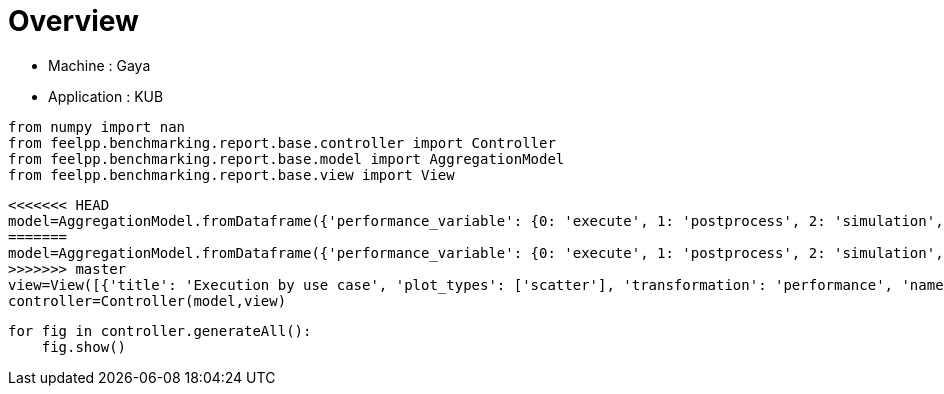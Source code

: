 = Overview
:page-plotly: true
:page-jupyter: true
:page-tags: toolbox, catalog
:parent-catalogs: gaya-feelpp_kub_cem
:description: 
:page-illustration: ROOT:overview.png
:revdate: 

    - Machine : Gaya
    - Application : KUB

[%dynamic%close%hide_code,python]
----
from numpy import nan
from feelpp.benchmarking.report.base.controller import Controller
from feelpp.benchmarking.report.base.model import AggregationModel
from feelpp.benchmarking.report.base.view import View
----

[%dynamic%close%hide_code,python]
----
<<<<<<< HEAD
model=AggregationModel.fromDataframe({'performance_variable': {0: 'execute', 1: 'postprocess', 2: 'simulation', 3: 'constructor', 4: 'updateForUse', 5: 'execute', 6: 'postprocess', 7: 'simulation', 8: 'constructor', 9: 'updateForUse', 10: 'execute', 11: 'postprocess', 12: 'simulation', 13: 'constructor', 14: 'updateForUse', 15: 'execute', 16: 'postprocess', 17: 'simulation', 18: 'constructor', 19: 'updateForUse', 20: 'execute', 21: 'postprocess', 22: 'simulation', 23: 'constructor', 24: 'updateForUse', 25: 'execute', 26: 'postprocess', 27: 'simulation', 28: 'constructor', 29: 'updateForUse', 30: 'execute', 31: 'postprocess', 32: 'simulation', 33: 'constructor', 34: 'updateForUse', 35: 'execute', 36: 'postprocess', 37: 'simulation', 38: 'constructor', 39: 'updateForUse', 40: 'execute', 41: 'postprocess', 42: 'simulation', 43: 'constructor', 44: 'updateForUse', 45: 'execute', 46: 'postprocess', 47: 'simulation', 48: 'constructor', 49: 'updateForUse', 50: 'execute', 51: 'postprocess', 52: 'simulation', 53: 'constructor', 54: 'updateForUse', 55: 'execute', 56: 'postprocess', 57: 'simulation', 58: 'constructor', 59: 'updateForUse'}, 'value': {0: 20.308129916, 1: 8.203504874, 2: 12.103838817, 3: 0.124121656, 4: 20.764222689, 5: 14.157602834, 6: 7.411649151, 7: 6.745112518999999, 8: 0.130208808, 9: 19.58430041, 10: 14.184319642, 11: 5.039590049999999, 12: 9.143860757999999, 13: 0.001224273, 14: 16.200856106, 15: 20.973627528, 16: 3.5024537650000003, 17: 17.470318308, 18: 0.000912175, 19: 80.812081625, 20: 32.824713735, 21: 2.622004522999999, 22: 30.201776382000002, 23: 0.016270245, 24: 14.375782889, 25: 58.133795209, 26: 0.7010867000000001, 27: 57.431771770000005, 28: 0.001239732, 29: 15.448921177, 30: 20.450242706, 31: 7.548238917999999, 32: 12.90124451, 33: 0.188538089, 34: 20.032139114, 35: 13.768160256, 36: 7.112519191, 37: 6.654890814, 38: 0.001238282, 39: 18.913328566, 40: 13.973113834, 41: 4.679824406999999, 42: 9.292453074, 43: 0.003275345, 44: 16.132098035, 45: 20.955655149, 46: 3.4113495749999996, 47: 17.543472836, 48: 0.013311341, 49: 15.757464405, 50: 32.607164036, 51: 2.239268425, 52: 30.367009253000003, 53: 0.013085536, 54: 14.372658468, 55: 58.23061721, 56: 0.6271545880000001, 57: 57.602599787, 58: 0.001837347, 59: 78.735602544}, 'unit': {0: 's', 1: 's', 2: 's', 3: 's', 4: 's', 5: 's', 6: 's', 7: 's', 8: 's', 9: 's', 10: 's', 11: 's', 12: 's', 13: 's', 14: 's', 15: 's', 16: 's', 17: 's', 18: 's', 19: 's', 20: 's', 21: 's', 22: 's', 23: 's', 24: 's', 25: 's', 26: 's', 27: 's', 28: 's', 29: 's', 30: 's', 31: 's', 32: 's', 33: 's', 34: 's', 35: 's', 36: 's', 37: 's', 38: 's', 39: 's', 40: 's', 41: 's', 42: 's', 43: 's', 44: 's', 45: 's', 46: 's', 47: 's', 48: 's', 49: 's', 50: 's', 51: 's', 52: 's', 53: 's', 54: 's', 55: 's', 56: 's', 57: 's', 58: 's', 59: 's'}, 'reference': {0: nan, 1: nan, 2: nan, 3: nan, 4: nan, 5: nan, 6: nan, 7: nan, 8: nan, 9: nan, 10: nan, 11: nan, 12: nan, 13: nan, 14: nan, 15: nan, 16: nan, 17: nan, 18: nan, 19: nan, 20: nan, 21: nan, 22: nan, 23: nan, 24: nan, 25: nan, 26: nan, 27: nan, 28: nan, 29: nan, 30: nan, 31: nan, 32: nan, 33: nan, 34: nan, 35: nan, 36: nan, 37: nan, 38: nan, 39: nan, 40: nan, 41: nan, 42: nan, 43: nan, 44: nan, 45: nan, 46: nan, 47: nan, 48: nan, 49: nan, 50: nan, 51: nan, 52: nan, 53: nan, 54: nan, 55: nan, 56: nan, 57: nan, 58: nan, 59: nan}, 'thres_lower': {0: nan, 1: nan, 2: nan, 3: nan, 4: nan, 5: nan, 6: nan, 7: nan, 8: nan, 9: nan, 10: nan, 11: nan, 12: nan, 13: nan, 14: nan, 15: nan, 16: nan, 17: nan, 18: nan, 19: nan, 20: nan, 21: nan, 22: nan, 23: nan, 24: nan, 25: nan, 26: nan, 27: nan, 28: nan, 29: nan, 30: nan, 31: nan, 32: nan, 33: nan, 34: nan, 35: nan, 36: nan, 37: nan, 38: nan, 39: nan, 40: nan, 41: nan, 42: nan, 43: nan, 44: nan, 45: nan, 46: nan, 47: nan, 48: nan, 49: nan, 50: nan, 51: nan, 52: nan, 53: nan, 54: nan, 55: nan, 56: nan, 57: nan, 58: nan, 59: nan}, 'thres_upper': {0: nan, 1: nan, 2: nan, 3: nan, 4: nan, 5: nan, 6: nan, 7: nan, 8: nan, 9: nan, 10: nan, 11: nan, 12: nan, 13: nan, 14: nan, 15: nan, 16: nan, 17: nan, 18: nan, 19: nan, 20: nan, 21: nan, 22: nan, 23: nan, 24: nan, 25: nan, 26: nan, 27: nan, 28: nan, 29: nan, 30: nan, 31: nan, 32: nan, 33: nan, 34: nan, 35: nan, 36: nan, 37: nan, 38: nan, 39: nan, 40: nan, 41: nan, 42: nan, 43: nan, 44: nan, 45: nan, 46: nan, 47: nan, 48: nan, 49: nan, 50: nan, 51: nan, 52: nan, 53: nan, 54: nan, 55: nan, 56: nan, 57: nan, 58: nan, 59: nan}, 'status': {0: nan, 1: nan, 2: nan, 3: nan, 4: nan, 5: nan, 6: nan, 7: nan, 8: nan, 9: nan, 10: nan, 11: nan, 12: nan, 13: nan, 14: nan, 15: nan, 16: nan, 17: nan, 18: nan, 19: nan, 20: nan, 21: nan, 22: nan, 23: nan, 24: nan, 25: nan, 26: nan, 27: nan, 28: nan, 29: nan, 30: nan, 31: nan, 32: nan, 33: nan, 34: nan, 35: nan, 36: nan, 37: nan, 38: nan, 39: nan, 40: nan, 41: nan, 42: nan, 43: nan, 44: nan, 45: nan, 46: nan, 47: nan, 48: nan, 49: nan, 50: nan, 51: nan, 52: nan, 53: nan, 54: nan, 55: nan, 56: nan, 57: nan, 58: nan, 59: nan}, 'absolute_error': {0: nan, 1: nan, 2: nan, 3: nan, 4: nan, 5: nan, 6: nan, 7: nan, 8: nan, 9: nan, 10: nan, 11: nan, 12: nan, 13: nan, 14: nan, 15: nan, 16: nan, 17: nan, 18: nan, 19: nan, 20: nan, 21: nan, 22: nan, 23: nan, 24: nan, 25: nan, 26: nan, 27: nan, 28: nan, 29: nan, 30: nan, 31: nan, 32: nan, 33: nan, 34: nan, 35: nan, 36: nan, 37: nan, 38: nan, 39: nan, 40: nan, 41: nan, 42: nan, 43: nan, 44: nan, 45: nan, 46: nan, 47: nan, 48: nan, 49: nan, 50: nan, 51: nan, 52: nan, 53: nan, 54: nan, 55: nan, 56: nan, 57: nan, 58: nan, 59: nan}, 'testcase_time_run': {0: 64.99240159988403, 1: 64.99240159988403, 2: 64.99240159988403, 3: 64.99240159988403, 4: 64.99240159988403, 5: 57.83487319946289, 6: 57.83487319946289, 7: 57.83487319946289, 8: 57.83487319946289, 9: 57.83487319946289, 10: 95.63379693031311, 11: 95.63379693031311, 12: 95.63379693031311, 13: 95.63379693031311, 14: 95.63379693031311, 15: 174.0198860168457, 16: 174.0198860168457, 17: 174.0198860168457, 18: 174.0198860168457, 19: 174.0198860168457, 20: 116.29403710365295, 21: 116.29403710365295, 22: 116.29403710365295, 23: 116.29403710365295, 24: 116.29403710365295, 25: 170.75798749923706, 26: 170.75798749923706, 27: 170.75798749923706, 28: 170.75798749923706, 29: 170.75798749923706, 30: 69.67405295372009, 31: 69.67405295372009, 32: 69.67405295372009, 33: 69.67405295372009, 34: 69.67405295372009, 35: 115.33933401107788, 36: 115.33933401107788, 37: 115.33933401107788, 38: 115.33933401107788, 39: 115.33933401107788, 40: 103.58596634864807, 41: 103.58596634864807, 42: 103.58596634864807, 43: 103.58596634864807, 44: 103.58596634864807, 45: 145.83095526695251, 46: 145.83095526695251, 47: 145.83095526695251, 48: 145.83095526695251, 49: 145.83095526695251, 50: 166.4396107196808, 51: 166.4396107196808, 52: 166.4396107196808, 53: 166.4396107196808, 54: 166.4396107196808, 55: 292.92885994911194, 56: 292.92885994911194, 57: 292.92885994911194, 58: 292.92885994911194, 59: 292.92885994911194}, 'environment': {0: 'builtin', 1: 'builtin', 2: 'builtin', 3: 'builtin', 4: 'builtin', 5: 'builtin', 6: 'builtin', 7: 'builtin', 8: 'builtin', 9: 'builtin', 10: 'builtin', 11: 'builtin', 12: 'builtin', 13: 'builtin', 14: 'builtin', 15: 'builtin', 16: 'builtin', 17: 'builtin', 18: 'builtin', 19: 'builtin', 20: 'builtin', 21: 'builtin', 22: 'builtin', 23: 'builtin', 24: 'builtin', 25: 'builtin', 26: 'builtin', 27: 'builtin', 28: 'builtin', 29: 'builtin', 30: 'builtin', 31: 'builtin', 32: 'builtin', 33: 'builtin', 34: 'builtin', 35: 'builtin', 36: 'builtin', 37: 'builtin', 38: 'builtin', 39: 'builtin', 40: 'builtin', 41: 'builtin', 42: 'builtin', 43: 'builtin', 44: 'builtin', 45: 'builtin', 46: 'builtin', 47: 'builtin', 48: 'builtin', 49: 'builtin', 50: 'builtin', 51: 'builtin', 52: 'builtin', 53: 'builtin', 54: 'builtin', 55: 'builtin', 56: 'builtin', 57: 'builtin', 58: 'builtin', 59: 'builtin'}, 'platform': {0: nan, 1: nan, 2: nan, 3: nan, 4: nan, 5: nan, 6: nan, 7: nan, 8: nan, 9: nan, 10: nan, 11: nan, 12: nan, 13: nan, 14: nan, 15: nan, 16: nan, 17: nan, 18: nan, 19: nan, 20: nan, 21: nan, 22: nan, 23: nan, 24: nan, 25: nan, 26: nan, 27: nan, 28: nan, 29: nan, 30: nan, 31: nan, 32: nan, 33: nan, 34: nan, 35: nan, 36: nan, 37: nan, 38: nan, 39: nan, 40: nan, 41: nan, 42: nan, 43: nan, 44: nan, 45: nan, 46: nan, 47: nan, 48: nan, 49: nan, 50: nan, 51: nan, 52: nan, 53: nan, 54: nan, 55: nan, 56: nan, 57: nan, 58: nan, 59: nan}, 'nb_tasks.tasks': {0: 256, 1: 256, 2: 256, 3: 256, 4: 256, 5: 128, 6: 128, 7: 128, 8: 128, 9: 128, 10: 64, 11: 64, 12: 64, 13: 64, 14: 64, 15: 32, 16: 32, 17: 32, 18: 32, 19: 32, 20: 16, 21: 16, 22: 16, 23: 16, 24: 16, 25: 8, 26: 8, 27: 8, 28: 8, 29: 8, 30: 256, 31: 256, 32: 256, 33: 256, 34: 256, 35: 128, 36: 128, 37: 128, 38: 128, 39: 128, 40: 64, 41: 64, 42: 64, 43: 64, 44: 64, 45: 32, 46: 32, 47: 32, 48: 32, 49: 32, 50: 16, 51: 16, 52: 16, 53: 16, 54: 16, 55: 8, 56: 8, 57: 8, 58: 8, 59: 8}, 'nb_tasks.nodes': {0: 2, 1: 2, 2: 2, 3: 2, 4: 2, 5: 1, 6: 1, 7: 1, 8: 1, 9: 1, 10: 1, 11: 1, 12: 1, 13: 1, 14: 1, 15: 1, 16: 1, 17: 1, 18: 1, 19: 1, 20: 1, 21: 1, 22: 1, 23: 1, 24: 1, 25: 1, 26: 1, 27: 1, 28: 1, 29: 1, 30: 2, 31: 2, 32: 2, 33: 2, 34: 2, 35: 1, 36: 1, 37: 1, 38: 1, 39: 1, 40: 1, 41: 1, 42: 1, 43: 1, 44: 1, 45: 1, 46: 1, 47: 1, 48: 1, 49: 1, 50: 1, 51: 1, 52: 1, 53: 1, 54: 1, 55: 1, 56: 1, 57: 1, 58: 1, 59: 1}, 'nb_tasks.exclusive_access': {0: True, 1: True, 2: True, 3: True, 4: True, 5: True, 6: True, 7: True, 8: True, 9: True, 10: True, 11: True, 12: True, 13: True, 14: True, 15: True, 16: True, 17: True, 18: True, 19: True, 20: True, 21: True, 22: True, 23: True, 24: True, 25: True, 26: True, 27: True, 28: True, 29: True, 30: True, 31: True, 32: True, 33: True, 34: True, 35: True, 36: True, 37: True, 38: True, 39: True, 40: True, 41: True, 42: True, 43: True, 44: True, 45: True, 46: True, 47: True, 48: True, 49: True, 50: True, 51: True, 52: True, 53: True, 54: True, 55: True, 56: True, 57: True, 58: True, 59: True}, 'date': {0: '2024-11-06T09:16:02+0100', 1: '2024-11-06T09:16:02+0100', 2: '2024-11-06T09:16:02+0100', 3: '2024-11-06T09:16:02+0100', 4: '2024-11-06T09:16:02+0100', 5: '2024-11-06T09:16:02+0100', 6: '2024-11-06T09:16:02+0100', 7: '2024-11-06T09:16:02+0100', 8: '2024-11-06T09:16:02+0100', 9: '2024-11-06T09:16:02+0100', 10: '2024-11-06T09:16:02+0100', 11: '2024-11-06T09:16:02+0100', 12: '2024-11-06T09:16:02+0100', 13: '2024-11-06T09:16:02+0100', 14: '2024-11-06T09:16:02+0100', 15: '2024-11-06T09:16:02+0100', 16: '2024-11-06T09:16:02+0100', 17: '2024-11-06T09:16:02+0100', 18: '2024-11-06T09:16:02+0100', 19: '2024-11-06T09:16:02+0100', 20: '2024-11-06T09:16:02+0100', 21: '2024-11-06T09:16:02+0100', 22: '2024-11-06T09:16:02+0100', 23: '2024-11-06T09:16:02+0100', 24: '2024-11-06T09:16:02+0100', 25: '2024-11-06T09:16:02+0100', 26: '2024-11-06T09:16:02+0100', 27: '2024-11-06T09:16:02+0100', 28: '2024-11-06T09:16:02+0100', 29: '2024-11-06T09:16:02+0100', 30: '2024-11-05T14:27:09+0100', 31: '2024-11-05T14:27:09+0100', 32: '2024-11-05T14:27:09+0100', 33: '2024-11-05T14:27:09+0100', 34: '2024-11-05T14:27:09+0100', 35: '2024-11-05T14:27:09+0100', 36: '2024-11-05T14:27:09+0100', 37: '2024-11-05T14:27:09+0100', 38: '2024-11-05T14:27:09+0100', 39: '2024-11-05T14:27:09+0100', 40: '2024-11-05T14:27:09+0100', 41: '2024-11-05T14:27:09+0100', 42: '2024-11-05T14:27:09+0100', 43: '2024-11-05T14:27:09+0100', 44: '2024-11-05T14:27:09+0100', 45: '2024-11-05T14:27:09+0100', 46: '2024-11-05T14:27:09+0100', 47: '2024-11-05T14:27:09+0100', 48: '2024-11-05T14:27:09+0100', 49: '2024-11-05T14:27:09+0100', 50: '2024-11-05T14:27:09+0100', 51: '2024-11-05T14:27:09+0100', 52: '2024-11-05T14:27:09+0100', 53: '2024-11-05T14:27:09+0100', 54: '2024-11-05T14:27:09+0100', 55: '2024-11-05T14:27:09+0100', 56: '2024-11-05T14:27:09+0100', 57: '2024-11-05T14:27:09+0100', 58: '2024-11-05T14:27:09+0100', 59: '2024-11-05T14:27:09+0100'}, 'use_case': {0: 'poznan', 1: 'poznan', 2: 'poznan', 3: 'poznan', 4: 'poznan', 5: 'poznan', 6: 'poznan', 7: 'poznan', 8: 'poznan', 9: 'poznan', 10: 'poznan', 11: 'poznan', 12: 'poznan', 13: 'poznan', 14: 'poznan', 15: 'poznan', 16: 'poznan', 17: 'poznan', 18: 'poznan', 19: 'poznan', 20: 'poznan', 21: 'poznan', 22: 'poznan', 23: 'poznan', 24: 'poznan', 25: 'poznan', 26: 'poznan', 27: 'poznan', 28: 'poznan', 29: 'poznan', 30: 'poznan', 31: 'poznan', 32: 'poznan', 33: 'poznan', 34: 'poznan', 35: 'poznan', 36: 'poznan', 37: 'poznan', 38: 'poznan', 39: 'poznan', 40: 'poznan', 41: 'poznan', 42: 'poznan', 43: 'poznan', 44: 'poznan', 45: 'poznan', 46: 'poznan', 47: 'poznan', 48: 'poznan', 49: 'poznan', 50: 'poznan', 51: 'poznan', 52: 'poznan', 53: 'poznan', 54: 'poznan', 55: 'poznan', 56: 'poznan', 57: 'poznan', 58: 'poznan', 59: 'poznan'}})
=======
model=AggregationModel.fromDataframe({'performance_variable': {0: 'execute', 1: 'postprocess', 2: 'simulation', 3: 'constructor', 4: 'updateForUse', 5: 'execute', 6: 'postprocess', 7: 'simulation', 8: 'constructor', 9: 'updateForUse', 10: 'execute', 11: 'postprocess', 12: 'simulation', 13: 'constructor', 14: 'updateForUse', 15: 'execute', 16: 'postprocess', 17: 'simulation', 18: 'constructor', 19: 'updateForUse', 20: 'execute', 21: 'postprocess', 22: 'simulation', 23: 'constructor', 24: 'updateForUse', 25: 'execute', 26: 'postprocess', 27: 'simulation', 28: 'constructor', 29: 'updateForUse', 30: 'execute', 31: 'postprocess', 32: 'simulation', 33: 'constructor', 34: 'updateForUse', 35: 'execute', 36: 'postprocess', 37: 'simulation', 38: 'constructor', 39: 'updateForUse', 40: 'execute', 41: 'postprocess', 42: 'simulation', 43: 'constructor', 44: 'updateForUse', 45: 'execute', 46: 'postprocess', 47: 'simulation', 48: 'constructor', 49: 'updateForUse', 50: 'execute', 51: 'postprocess', 52: 'simulation', 53: 'constructor', 54: 'updateForUse', 55: 'execute', 56: 'postprocess', 57: 'simulation', 58: 'constructor', 59: 'updateForUse'}, 'value': {0: 20.308129916, 1: 8.203504874, 2: 12.103838817, 3: 0.124121656, 4: 20.764222689, 5: 14.157602834, 6: 7.411649151, 7: 6.745112518999999, 8: 0.130208808, 9: 19.58430041, 10: 14.184319642, 11: 5.039590049999999, 12: 9.143860757999999, 13: 0.001224273, 14: 16.200856106, 15: 20.973627528, 16: 3.5024537650000003, 17: 17.470318308, 18: 0.000912175, 19: 80.812081625, 20: 32.824713735, 21: 2.622004522999999, 22: 30.201776382000002, 23: 0.016270245, 24: 14.375782889, 25: 58.133795209, 26: 0.7010867000000001, 27: 57.431771770000005, 28: 0.001239732, 29: 15.448921177, 30: 20.450242706, 31: 7.548238917999999, 32: 12.90124451, 33: 0.188538089, 34: 20.032139114, 35: 13.768160256, 36: 7.112519191, 37: 6.654890814, 38: 0.001238282, 39: 18.913328566, 40: 13.973113834, 41: 4.679824406999999, 42: 9.292453074, 43: 0.003275345, 44: 16.132098035, 45: 20.955655149, 46: 3.4113495749999996, 47: 17.543472836, 48: 0.013311341, 49: 15.757464405, 50: 32.607164036, 51: 2.239268425, 52: 30.367009253000003, 53: 0.013085536, 54: 14.372658468, 55: 58.23061721, 56: 0.6271545880000001, 57: 57.602599787, 58: 0.001837347, 59: 78.735602544}, 'unit': {0: 's', 1: 's', 2: 's', 3: 's', 4: 's', 5: 's', 6: 's', 7: 's', 8: 's', 9: 's', 10: 's', 11: 's', 12: 's', 13: 's', 14: 's', 15: 's', 16: 's', 17: 's', 18: 's', 19: 's', 20: 's', 21: 's', 22: 's', 23: 's', 24: 's', 25: 's', 26: 's', 27: 's', 28: 's', 29: 's', 30: 's', 31: 's', 32: 's', 33: 's', 34: 's', 35: 's', 36: 's', 37: 's', 38: 's', 39: 's', 40: 's', 41: 's', 42: 's', 43: 's', 44: 's', 45: 's', 46: 's', 47: 's', 48: 's', 49: 's', 50: 's', 51: 's', 52: 's', 53: 's', 54: 's', 55: 's', 56: 's', 57: 's', 58: 's', 59: 's'}, 'reference': {0: nan, 1: nan, 2: nan, 3: nan, 4: nan, 5: nan, 6: nan, 7: nan, 8: nan, 9: nan, 10: nan, 11: nan, 12: nan, 13: nan, 14: nan, 15: nan, 16: nan, 17: nan, 18: nan, 19: nan, 20: nan, 21: nan, 22: nan, 23: nan, 24: nan, 25: nan, 26: nan, 27: nan, 28: nan, 29: nan, 30: nan, 31: nan, 32: nan, 33: nan, 34: nan, 35: nan, 36: nan, 37: nan, 38: nan, 39: nan, 40: nan, 41: nan, 42: nan, 43: nan, 44: nan, 45: nan, 46: nan, 47: nan, 48: nan, 49: nan, 50: nan, 51: nan, 52: nan, 53: nan, 54: nan, 55: nan, 56: nan, 57: nan, 58: nan, 59: nan}, 'thres_lower': {0: nan, 1: nan, 2: nan, 3: nan, 4: nan, 5: nan, 6: nan, 7: nan, 8: nan, 9: nan, 10: nan, 11: nan, 12: nan, 13: nan, 14: nan, 15: nan, 16: nan, 17: nan, 18: nan, 19: nan, 20: nan, 21: nan, 22: nan, 23: nan, 24: nan, 25: nan, 26: nan, 27: nan, 28: nan, 29: nan, 30: nan, 31: nan, 32: nan, 33: nan, 34: nan, 35: nan, 36: nan, 37: nan, 38: nan, 39: nan, 40: nan, 41: nan, 42: nan, 43: nan, 44: nan, 45: nan, 46: nan, 47: nan, 48: nan, 49: nan, 50: nan, 51: nan, 52: nan, 53: nan, 54: nan, 55: nan, 56: nan, 57: nan, 58: nan, 59: nan}, 'thres_upper': {0: nan, 1: nan, 2: nan, 3: nan, 4: nan, 5: nan, 6: nan, 7: nan, 8: nan, 9: nan, 10: nan, 11: nan, 12: nan, 13: nan, 14: nan, 15: nan, 16: nan, 17: nan, 18: nan, 19: nan, 20: nan, 21: nan, 22: nan, 23: nan, 24: nan, 25: nan, 26: nan, 27: nan, 28: nan, 29: nan, 30: nan, 31: nan, 32: nan, 33: nan, 34: nan, 35: nan, 36: nan, 37: nan, 38: nan, 39: nan, 40: nan, 41: nan, 42: nan, 43: nan, 44: nan, 45: nan, 46: nan, 47: nan, 48: nan, 49: nan, 50: nan, 51: nan, 52: nan, 53: nan, 54: nan, 55: nan, 56: nan, 57: nan, 58: nan, 59: nan}, 'status': {0: nan, 1: nan, 2: nan, 3: nan, 4: nan, 5: nan, 6: nan, 7: nan, 8: nan, 9: nan, 10: nan, 11: nan, 12: nan, 13: nan, 14: nan, 15: nan, 16: nan, 17: nan, 18: nan, 19: nan, 20: nan, 21: nan, 22: nan, 23: nan, 24: nan, 25: nan, 26: nan, 27: nan, 28: nan, 29: nan, 30: nan, 31: nan, 32: nan, 33: nan, 34: nan, 35: nan, 36: nan, 37: nan, 38: nan, 39: nan, 40: nan, 41: nan, 42: nan, 43: nan, 44: nan, 45: nan, 46: nan, 47: nan, 48: nan, 49: nan, 50: nan, 51: nan, 52: nan, 53: nan, 54: nan, 55: nan, 56: nan, 57: nan, 58: nan, 59: nan}, 'absolute_error': {0: nan, 1: nan, 2: nan, 3: nan, 4: nan, 5: nan, 6: nan, 7: nan, 8: nan, 9: nan, 10: nan, 11: nan, 12: nan, 13: nan, 14: nan, 15: nan, 16: nan, 17: nan, 18: nan, 19: nan, 20: nan, 21: nan, 22: nan, 23: nan, 24: nan, 25: nan, 26: nan, 27: nan, 28: nan, 29: nan, 30: nan, 31: nan, 32: nan, 33: nan, 34: nan, 35: nan, 36: nan, 37: nan, 38: nan, 39: nan, 40: nan, 41: nan, 42: nan, 43: nan, 44: nan, 45: nan, 46: nan, 47: nan, 48: nan, 49: nan, 50: nan, 51: nan, 52: nan, 53: nan, 54: nan, 55: nan, 56: nan, 57: nan, 58: nan, 59: nan}, 'testcase_time_run': {0: 64.99240159988403, 1: 64.99240159988403, 2: 64.99240159988403, 3: 64.99240159988403, 4: 64.99240159988403, 5: 57.83487319946289, 6: 57.83487319946289, 7: 57.83487319946289, 8: 57.83487319946289, 9: 57.83487319946289, 10: 95.63379693031311, 11: 95.63379693031311, 12: 95.63379693031311, 13: 95.63379693031311, 14: 95.63379693031311, 15: 174.0198860168457, 16: 174.0198860168457, 17: 174.0198860168457, 18: 174.0198860168457, 19: 174.0198860168457, 20: 116.29403710365295, 21: 116.29403710365295, 22: 116.29403710365295, 23: 116.29403710365295, 24: 116.29403710365295, 25: 170.75798749923706, 26: 170.75798749923706, 27: 170.75798749923706, 28: 170.75798749923706, 29: 170.75798749923706, 30: 69.67405295372009, 31: 69.67405295372009, 32: 69.67405295372009, 33: 69.67405295372009, 34: 69.67405295372009, 35: 115.33933401107788, 36: 115.33933401107788, 37: 115.33933401107788, 38: 115.33933401107788, 39: 115.33933401107788, 40: 103.58596634864807, 41: 103.58596634864807, 42: 103.58596634864807, 43: 103.58596634864807, 44: 103.58596634864807, 45: 145.83095526695251, 46: 145.83095526695251, 47: 145.83095526695251, 48: 145.83095526695251, 49: 145.83095526695251, 50: 166.4396107196808, 51: 166.4396107196808, 52: 166.4396107196808, 53: 166.4396107196808, 54: 166.4396107196808, 55: 292.92885994911194, 56: 292.92885994911194, 57: 292.92885994911194, 58: 292.92885994911194, 59: 292.92885994911194}, 'environment': {0: 'builtin', 1: 'builtin', 2: 'builtin', 3: 'builtin', 4: 'builtin', 5: 'builtin', 6: 'builtin', 7: 'builtin', 8: 'builtin', 9: 'builtin', 10: 'builtin', 11: 'builtin', 12: 'builtin', 13: 'builtin', 14: 'builtin', 15: 'builtin', 16: 'builtin', 17: 'builtin', 18: 'builtin', 19: 'builtin', 20: 'builtin', 21: 'builtin', 22: 'builtin', 23: 'builtin', 24: 'builtin', 25: 'builtin', 26: 'builtin', 27: 'builtin', 28: 'builtin', 29: 'builtin', 30: 'builtin', 31: 'builtin', 32: 'builtin', 33: 'builtin', 34: 'builtin', 35: 'builtin', 36: 'builtin', 37: 'builtin', 38: 'builtin', 39: 'builtin', 40: 'builtin', 41: 'builtin', 42: 'builtin', 43: 'builtin', 44: 'builtin', 45: 'builtin', 46: 'builtin', 47: 'builtin', 48: 'builtin', 49: 'builtin', 50: 'builtin', 51: 'builtin', 52: 'builtin', 53: 'builtin', 54: 'builtin', 55: 'builtin', 56: 'builtin', 57: 'builtin', 58: 'builtin', 59: 'builtin'}, 'nb_tasks.tasks': {0: 256, 1: 256, 2: 256, 3: 256, 4: 256, 5: 128, 6: 128, 7: 128, 8: 128, 9: 128, 10: 64, 11: 64, 12: 64, 13: 64, 14: 64, 15: 32, 16: 32, 17: 32, 18: 32, 19: 32, 20: 16, 21: 16, 22: 16, 23: 16, 24: 16, 25: 8, 26: 8, 27: 8, 28: 8, 29: 8, 30: 256, 31: 256, 32: 256, 33: 256, 34: 256, 35: 128, 36: 128, 37: 128, 38: 128, 39: 128, 40: 64, 41: 64, 42: 64, 43: 64, 44: 64, 45: 32, 46: 32, 47: 32, 48: 32, 49: 32, 50: 16, 51: 16, 52: 16, 53: 16, 54: 16, 55: 8, 56: 8, 57: 8, 58: 8, 59: 8}, 'nb_tasks.nodes': {0: 2, 1: 2, 2: 2, 3: 2, 4: 2, 5: 1, 6: 1, 7: 1, 8: 1, 9: 1, 10: 1, 11: 1, 12: 1, 13: 1, 14: 1, 15: 1, 16: 1, 17: 1, 18: 1, 19: 1, 20: 1, 21: 1, 22: 1, 23: 1, 24: 1, 25: 1, 26: 1, 27: 1, 28: 1, 29: 1, 30: 2, 31: 2, 32: 2, 33: 2, 34: 2, 35: 1, 36: 1, 37: 1, 38: 1, 39: 1, 40: 1, 41: 1, 42: 1, 43: 1, 44: 1, 45: 1, 46: 1, 47: 1, 48: 1, 49: 1, 50: 1, 51: 1, 52: 1, 53: 1, 54: 1, 55: 1, 56: 1, 57: 1, 58: 1, 59: 1}, 'nb_tasks.exclusive_access': {0: True, 1: True, 2: True, 3: True, 4: True, 5: True, 6: True, 7: True, 8: True, 9: True, 10: True, 11: True, 12: True, 13: True, 14: True, 15: True, 16: True, 17: True, 18: True, 19: True, 20: True, 21: True, 22: True, 23: True, 24: True, 25: True, 26: True, 27: True, 28: True, 29: True, 30: True, 31: True, 32: True, 33: True, 34: True, 35: True, 36: True, 37: True, 38: True, 39: True, 40: True, 41: True, 42: True, 43: True, 44: True, 45: True, 46: True, 47: True, 48: True, 49: True, 50: True, 51: True, 52: True, 53: True, 54: True, 55: True, 56: True, 57: True, 58: True, 59: True}, 'date': {0: '2024-11-06T09:16:02+0100', 1: '2024-11-06T09:16:02+0100', 2: '2024-11-06T09:16:02+0100', 3: '2024-11-06T09:16:02+0100', 4: '2024-11-06T09:16:02+0100', 5: '2024-11-06T09:16:02+0100', 6: '2024-11-06T09:16:02+0100', 7: '2024-11-06T09:16:02+0100', 8: '2024-11-06T09:16:02+0100', 9: '2024-11-06T09:16:02+0100', 10: '2024-11-06T09:16:02+0100', 11: '2024-11-06T09:16:02+0100', 12: '2024-11-06T09:16:02+0100', 13: '2024-11-06T09:16:02+0100', 14: '2024-11-06T09:16:02+0100', 15: '2024-11-06T09:16:02+0100', 16: '2024-11-06T09:16:02+0100', 17: '2024-11-06T09:16:02+0100', 18: '2024-11-06T09:16:02+0100', 19: '2024-11-06T09:16:02+0100', 20: '2024-11-06T09:16:02+0100', 21: '2024-11-06T09:16:02+0100', 22: '2024-11-06T09:16:02+0100', 23: '2024-11-06T09:16:02+0100', 24: '2024-11-06T09:16:02+0100', 25: '2024-11-06T09:16:02+0100', 26: '2024-11-06T09:16:02+0100', 27: '2024-11-06T09:16:02+0100', 28: '2024-11-06T09:16:02+0100', 29: '2024-11-06T09:16:02+0100', 30: '2024-11-05T14:27:09+0100', 31: '2024-11-05T14:27:09+0100', 32: '2024-11-05T14:27:09+0100', 33: '2024-11-05T14:27:09+0100', 34: '2024-11-05T14:27:09+0100', 35: '2024-11-05T14:27:09+0100', 36: '2024-11-05T14:27:09+0100', 37: '2024-11-05T14:27:09+0100', 38: '2024-11-05T14:27:09+0100', 39: '2024-11-05T14:27:09+0100', 40: '2024-11-05T14:27:09+0100', 41: '2024-11-05T14:27:09+0100', 42: '2024-11-05T14:27:09+0100', 43: '2024-11-05T14:27:09+0100', 44: '2024-11-05T14:27:09+0100', 45: '2024-11-05T14:27:09+0100', 46: '2024-11-05T14:27:09+0100', 47: '2024-11-05T14:27:09+0100', 48: '2024-11-05T14:27:09+0100', 49: '2024-11-05T14:27:09+0100', 50: '2024-11-05T14:27:09+0100', 51: '2024-11-05T14:27:09+0100', 52: '2024-11-05T14:27:09+0100', 53: '2024-11-05T14:27:09+0100', 54: '2024-11-05T14:27:09+0100', 55: '2024-11-05T14:27:09+0100', 56: '2024-11-05T14:27:09+0100', 57: '2024-11-05T14:27:09+0100', 58: '2024-11-05T14:27:09+0100', 59: '2024-11-05T14:27:09+0100'}, 'use_case': {0: 'poznan', 1: 'poznan', 2: 'poznan', 3: 'poznan', 4: 'poznan', 5: 'poznan', 6: 'poznan', 7: 'poznan', 8: 'poznan', 9: 'poznan', 10: 'poznan', 11: 'poznan', 12: 'poznan', 13: 'poznan', 14: 'poznan', 15: 'poznan', 16: 'poznan', 17: 'poznan', 18: 'poznan', 19: 'poznan', 20: 'poznan', 21: 'poznan', 22: 'poznan', 23: 'poznan', 24: 'poznan', 25: 'poznan', 26: 'poznan', 27: 'poznan', 28: 'poznan', 29: 'poznan', 30: 'poznan', 31: 'poznan', 32: 'poznan', 33: 'poznan', 34: 'poznan', 35: 'poznan', 36: 'poznan', 37: 'poznan', 38: 'poznan', 39: 'poznan', 40: 'poznan', 41: 'poznan', 42: 'poznan', 43: 'poznan', 44: 'poznan', 45: 'poznan', 46: 'poznan', 47: 'poznan', 48: 'poznan', 49: 'poznan', 50: 'poznan', 51: 'poznan', 52: 'poznan', 53: 'poznan', 54: 'poznan', 55: 'poznan', 56: 'poznan', 57: 'poznan', 58: 'poznan', 59: 'poznan'}})
>>>>>>> master
view=View([{'title': 'Execution by use case', 'plot_types': ['scatter'], 'transformation': 'performance', 'names': ['performance'], 'xaxis': {'parameter': 'date', 'label': 'Date'}, 'color_axis': {'parameter': 'use_case', 'label': 'Use case'}, 'yaxis': {'label': 'Execution time (s)'}, 'aggregations': [{'column': 'nb_tasks.tasks', 'agg': 'max'}, {'column': 'hsize', 'agg': 'max'}, {'column': 'performance_variable', 'agg': 'sum'}], 'variables': ['constructor', 'updateForUse', 'execute', 'simulate', 'postprocess']}, {'title': 'Execution by use case', 'plot_types': ['stacked_bar'], 'transformation': 'performance', 'names': ['performance'], 'xaxis': {'parameter': 'use_case', 'label': 'Use Case'}, 'color_axis': {'parameter': 'performance_variable', 'label': 'Performance Step'}, 'yaxis': {'label': 'Execution time (s)'}, 'aggregations': [{'column': 'nb_tasks.tasks', 'agg': 'max'}, {'column': 'hsize', 'agg': 'max'}, {'column': 'date', 'agg': 'mean'}], 'variables': ['constructor', 'updateForUse', 'execute', 'simulate', 'postprocess']}])
controller=Controller(model,view)
----

[%dynamic%open%hide_code,python]
----
for fig in controller.generateAll():
    fig.show()
----

++++
<style>
details>.title::before, details>.title::after {
    visibility: hidden;
}
details>.content>.dynamic-py-result>.content>pre {
    max-height: 100%;
    padding: 0;
    margin:16px;
    background-color: white;
    line-height:0;
}
</style>
++++